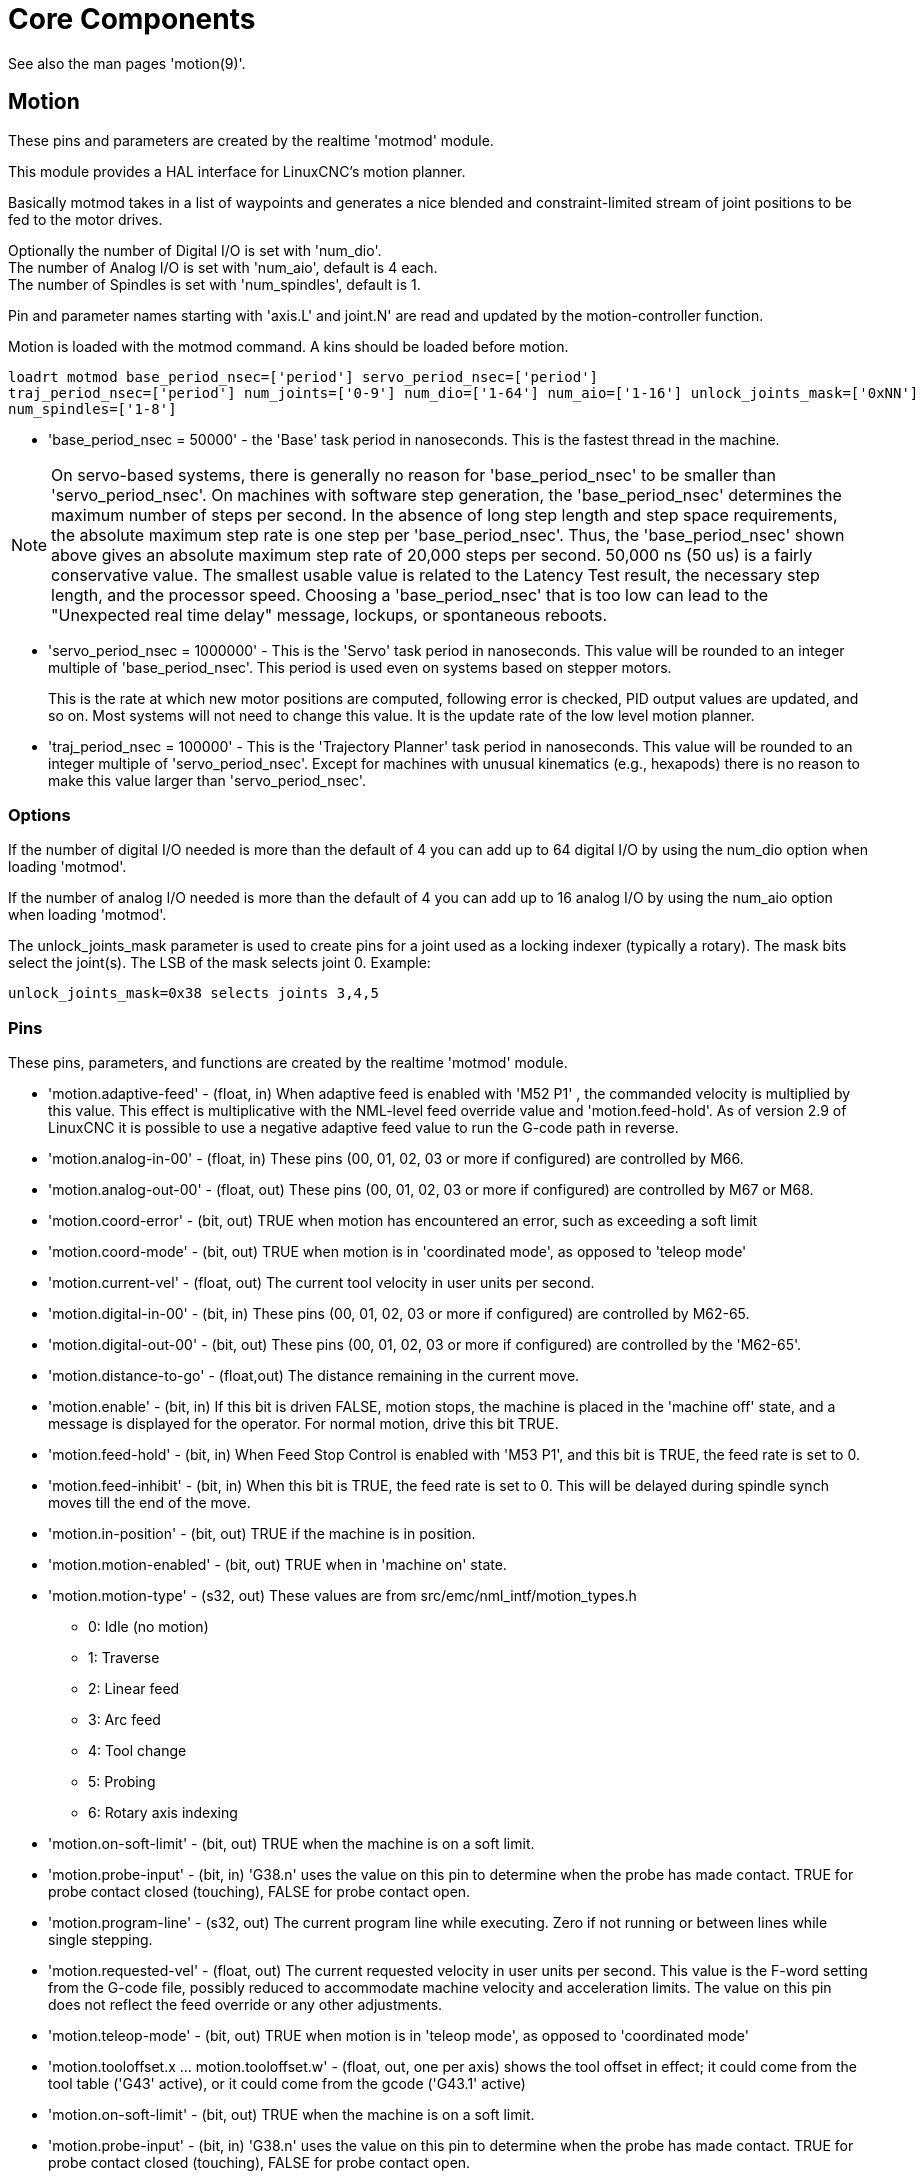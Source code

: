 :lang: en

[[cha:core-components]]
= Core Components(((Core components)))

See also the man pages 'motion(9)'.

[[sec:motion]]
== Motion(((Motion)))

These pins and parameters are created by the realtime 'motmod' module.

This module provides a HAL interface for LinuxCNC's motion planner.

Basically motmod takes in a list of waypoints and generates a nice
blended and constraint-limited stream of joint positions to be fed to
the motor drives.

Optionally the number of Digital I/O is set with 'num_dio'. +
The number of Analog I/O is set with 'num_aio', default is 4 each. +
The number of Spindles is set with 'num_spindles', default is 1.

Pin and parameter names starting with 'axis.L' and joint.N' are read and
updated by the motion-controller function. +

Motion is loaded with the motmod command. A kins should be loaded before
motion.

----
loadrt motmod base_period_nsec=['period'] servo_period_nsec=['period']
traj_period_nsec=['period'] num_joints=['0-9'] num_dio=['1-64'] num_aio=['1-16'] unlock_joints_mask=['0xNN']
num_spindles=['1-8']
----

* 'base_period_nsec = 50000' - the 'Base' task period in nanoseconds.
  This is the fastest thread in the machine.

[NOTE]
On servo-based systems, there is generally no reason for
'base_period_nsec' to be smaller than 'servo_period_nsec'.
On machines with software step generation, the 'base_period_nsec'
determines the maximum number of steps per second. In the absence of
long step length and step space requirements, the absolute maximum step
rate is one step per 'base_period_nsec'. Thus, the 'base_period_nsec' shown
above gives an absolute maximum step rate of 20,000 steps per
second. 50,000 ns (50 us) is a fairly conservative value.
The smallest usable value is related to the Latency Test result, the
necessary step length, and the processor speed.
Choosing a 'base_period_nsec' that is too low can lead to the "Unexpected
real time delay" message, lockups, or spontaneous reboots.

* 'servo_period_nsec = 1000000' - This is the 'Servo' task period in
  nanoseconds. This value will be rounded to an integer multiple of
  'base_period_nsec'. This period is used even on systems based on
  stepper motors.
+
This is the rate at which new motor positions are computed, following
error is checked, PID output values are updated, and so on.
Most systems will not need to change this value. It is the update rate
of the low level motion planner.

* 'traj_period_nsec = 100000' - This is the 'Trajectory Planner'
  task period in nanoseconds. This value will be rounded to an integer
  multiple of 'servo_period_nsec'. Except for machines with unusual
  kinematics (e.g., hexapods) there is no reason to make this value larger
  than 'servo_period_nsec'.

=== Options

If the number of digital I/O needed is more than the default of 4 you
can add up to 64 digital I/O by using the num_dio option when loading 'motmod'.

If the number of analog I/O needed is more than the default of 4 you
can add up to 16 analog I/O by using the num_aio option when loading 'motmod'.

The unlock_joints_mask parameter is used to create pins for a joint used
as a locking indexer (typically a rotary).  The mask bits select the
joint(s).  The LSB of the mask selects joint 0.
Example:

----
unlock_joints_mask=0x38 selects joints 3,4,5
----

[[sec:motion-pins]]
=== Pins(((motion (HAL pins))))

These pins, parameters, and functions are created by the realtime 'motmod'
module.

* 'motion.adaptive-feed' -
  (float, in) When adaptive feed is enabled with 'M52 P1' , the
  commanded velocity is multiplied by this value. This effect is
  multiplicative with the NML-level feed override value and
  'motion.feed-hold'. As of version 2.9 of LinuxCNC it is possible to
  use a negative adaptive feed value to run the G-code path in reverse.
* 'motion.analog-in-00' -
  (float, in) These pins (00, 01, 02, 03 or more if configured) are
  controlled by M66.
* 'motion.analog-out-00' -
  (float, out) These pins (00, 01, 02, 03 or more if configured) are
  controlled by M67 or M68.
* 'motion.coord-error' -
  (bit, out) TRUE when motion has encountered an error, such as
  exceeding a soft limit
* 'motion.coord-mode' -
  (bit, out) TRUE when motion is in 'coordinated mode', as opposed to
  'teleop mode'
* 'motion.current-vel' -
  (float, out) The current tool velocity in user units per second.
* 'motion.digital-in-00' -
  (bit, in) These pins (00, 01, 02, 03 or more if configured) are
  controlled by M62-65.
* 'motion.digital-out-00' -
  (bit, out) These pins (00, 01, 02, 03 or more if configured) are
  controlled by the 'M62-65'.
* 'motion.distance-to-go' -
  (float,out) The distance remaining in the current move.
* 'motion.enable' -
  (bit, in) If this bit is driven FALSE, motion stops, the machine is
  placed in the 'machine off' state, and a message is displayed for the
  operator. For normal motion, drive this bit TRUE.
* 'motion.feed-hold' -
  (bit, in) When Feed Stop Control is enabled with 'M53 P1', and this
  bit is TRUE, the feed rate is set to 0.
* 'motion.feed-inhibit' -
  (bit, in) When this bit is TRUE, the feed rate is set to 0.
  This will be delayed during spindle synch moves till the end of the move.
* 'motion.in-position' -
  (bit, out) TRUE if the machine is in position.
* 'motion.motion-enabled' -
  (bit, out) TRUE when in 'machine on' state.
* 'motion.motion-type' -
  (s32, out) These values are from src/emc/nml_intf/motion_types.h
  - 0: Idle (no motion)
  - 1: Traverse
  - 2: Linear feed
  - 3: Arc feed
  - 4: Tool change
  - 5: Probing
  - 6: Rotary axis indexing
* 'motion.on-soft-limit' - (bit, out) TRUE when the machine is on a soft limit.
* 'motion.probe-input' - (bit, in)
  'G38.n' uses the value on this pin to determine when the probe has made contact.
  TRUE for probe contact closed (touching), FALSE for probe contact open.
* 'motion.program-line' - (s32, out) The current program line while executing.
  Zero if not running or between lines while single stepping.
* 'motion.requested-vel' - (float, out)
  The current requested velocity in user units per second.
  This value is the F-word setting from the G-code file, possibly reduced to accommodate machine velocity and acceleration limits.
  The value on this pin does not reflect the feed override or any other adjustments.
* 'motion.teleop-mode' - (bit, out) TRUE when motion is in 'teleop mode', as opposed to 'coordinated mode'
* 'motion.tooloffset.x ... motion.tooloffset.w' - (float, out, one per axis) shows the tool offset in effect;
  it could come from the tool table ('G43' active), or it could come from the gcode ('G43.1' active)
* 'motion.on-soft-limit' -
  (bit, out) TRUE when the machine is on a soft limit.
* 'motion.probe-input' -
  (bit, in) 'G38.n'  uses the value on this pin to determine when the
  probe has made contact.
  TRUE for probe contact closed (touching),
  FALSE for probe contact open.
* 'motion.program-line' -
  (s32, out) The current program line while executing. Zero if not
  running or between lines while single stepping.
* 'motion.requested-vel' -
  (float, out) The current requested velocity in user units per
  second.  This value is the F-word setting from the G-code file,
  possibly reduced to accommodate machine velocity and acceleration
  limits. The value on this pin does not reflect the feed override or
  any other adjustments.
* 'motion.teleop-mode' -
  (bit, out) TRUE when motion is in 'teleop mode', as opposed to
  'coordinated mode'
* 'motion.tooloffset.x ... motion.tooloffset.w' -
  (float, out, one per axis) shows the tool offset in effect;
  it could come from the tool table ('G43' active), or it could
  come from the G-code ('G43.1' active)

=== Parameters

Many of these parameters serve as debugging aids, and are subject to
change or removal at any time.

* 'motion-command-handler.time' - (s32, RO)
* 'motion-command-handler.tmax' - (s32, RW)
* 'motion-controller.time' - (s32, RO)
* 'motion-controller.tmax' - (s32, RW)
* 'motion.debug-bit-0' - (bit, RO) This is used for debugging purposes.
* 'motion.debug-bit-1' - (bit, RO) This is used for debugging purposes.
* 'motion.debug-float-0' - (float, RO) This is used for debugging purposes.
* 'motion.debug-float-1' - (float, RO) This is used for debugging purposes.
* 'motion.debug-float-2' - (float, RO) This is used for debugging purposes.
* 'motion.debug-float-3' - (float, RO) This is used for debugging purposes.
* 'motion.debug-s32-0' - (s32, RO) This is used for debugging purposes.
* 'motion.debug-s32-1' - (s32, RO) This is used for debugging purposes.
* 'motion.servo.last-period' - (u32, RO) The number of CPU cycles between
  invocations of the servo thread. Typically, this number divided by the
  CPU speed gives the time in seconds, and can be used to determine whether
  the realtime motion controller is meeting its timing constraints
* 'motion.servo.last-period-ns' - (float, RO)

=== Functions

Generally, these functions are both added to the servo-thread in the
order shown.

* 'motion-command-handler' - Processes motion commands coming from user space
* 'motion-controller' - Runs the LinuxCNC motion controller

== Spindle

Linuxcnc can control up to eight spindles.

Motion will produce the following pins (the 'N' being the integer of the
spindle number, 0-7):

[[sec:spindle-pins]]
=== Pins(((spindle (HAL pins))))

* 'spindle.N.at-speed' - (bit, in)
  Motion will pause until this pin is TRUE, under the following conditions:
** before the first feed move after each spindle start or speed change;
** before the start of every chain of spindle-synchronized moves;
** and if in CSS mode, at every rapid to feed transition. +
   This input can be used to ensure that the spindle is up to speed before
   starting a cut, or that a lathe spindle in CSS mode has slowed down
   after a large to small facing pass before starting the next pass at
   the large diameter.
   Many VFDs have an 'at speed' output.
   Otherwise, it is easy to generate this signal with the 'HAL near'
   component, by comparing requested and actual spindle speeds.
* 'spindle.N.brake' -
  (bit, out) TRUE when the spindle brake should be applied.
* 'spindle.N.forward' -
  (bit, out) TRUE when the spindle should rotate forward.
* 'spindle.N.index-enable' -
  (bit, I/O) For correct operation of spindle synchronized moves, this
  pin must be hooked to the index-enable pin of the spindle encoder.
* 'spindle.N.inhibit' -
  (bit, in) When this bit is TRUE, the spindle speed is set to 0.
* 'spindle.N.on' -
  (bit, out) TRUE when spindle should rotate.
* 'spindle.N.reverse' -
  (bit, out) TRUE when the spindle should rotate backward
* 'spindle.N.revs' -
  (float, in) For correct operation of spindle synchronized moves, this
  signal must be hooked to the position pin of the spindle encoder. The
  spindle encoder position should be scaled such that spindle-revs
  increases by 1.0 for each rotation of the spindle in the clockwise
  ('M3') direction.
* 'spindle.N.speed-in' -
  (float, in) Feedback of actual spindle speed in rotations per second.
  This is used by feed-per-revolution motion ('G95'). If your spindle
  encoder driver does not have a velocity output, you
  can generate a suitable one by sending the spindle position through a
  'ddt' component.  If you do not have a spindle encoder, you can loop
  back 'spindle.N.speed-out-rps'.
* 'spindle.N.speed-out' -
  (float, out) Commanded spindle speed in rotations per minute. Positive
  for spindle forward ('M3'), negative for spindle reverse ('M4').
* 'spindle.N.speed-out-abs' -
  (float, out) Commanded spindle speed in rotations per minute. This will
  always be a positive number.
* 'spindle.N.speed-out-rps' -
  (float, out) Commanded spindle speed in rotations per second. Positive
  for spindle forward ('M3'), negative for spindle reverse ('M4').
* 'spindle.N.speed-out-rps-abs' -
  (float, out) Commanded spindle speed in rotations per second. This will
  always be a positive number.
* 'spindle.N.orient-angle' -
  (float,out) Desired spindle orientation for M19. Value of the
  M19 R word parameter plus the value of the [RS274NGC]ORIENT_OFFSET ini
  parameter.
* 'spindle.N.orient-mode' -
  (s32,out) Desired spindle rotation mode M19. Default 0.
* 'spindle.N.orient' -
  (out,bit)
  Indicates start of spindle orient cycle. Set by M19. Cleared by any of M3,M4,M5.
  If spindle-orient-fault is not zero during spindle-orient
  true, the M19 command fails with an error message.
* 'spindle.N.is-oriented' -
  (in, bit) Acknowledge pin for spindle-orient. Completes orient
  cycle. If spindle-orient was true when spindle-is-oriented was
  asserted, the spindle-orient pin is cleared and the
  spindle-locked pin is asserted. Also, the spindle-brake pin is asserted.
* 'spindle.N.orient-fault' -
  (s32, in) Fault code input for orient cycle. Any value other
  than zero  will cause the orient cycle to abort.
* 'spindle.N.lock' -
	(bit, out) Spindle orient complete pin. Cleared by any of M3,M4,M5.

.HAL pin usage for M19 orient spindle

Conceptually the spindle is in one of the following modes:

- rotation mode (the default)
- searching for desired orientation mode
- orientation complete mode.

When an M19 is executed, the spindle changes to 'searching for desired
orientation', and the `spindle.N.orient` HAL pin is asserted.
The desired target position is specified by the `spindle.N.orient-angle`
and `spindle.N.orient-fwd` pins and driven by the M19 R and P parameters.

The HAL support logic is expected to react to `spindle.N.orient` by
moving the spindle to the desired position. When this is complete, the
HAL logic is expected to acknowledge this by asserting the `spindle.N.is-oriented` pin.

Motion then acknowledges this by deasserting the `spindle.N.orient` pin
and asserts the `spindle.N.locked` pin to indicate 'orientation complete' mode.
It also raises the `spindle.N.brake` pin. The spindle now is in 'orientation complete' mode.

If, during `spindle.N.orient` being true, and `spindle.N.is-oriented` not
yet asserted the `spindle.N.orient-fault` pin has a value other than
zero, the M19 command is aborted, a message including the fault code
is displayed, and the motion queue is flushed.
The spindle reverts to rotation mode.

Also, any of the M3,M4 or M5 commands cancel
either 'searching for desired orientation' or 'orientation complete' mode.
This is indicated by deasserting both the `spindle-orient` and `spindle-locked` pins.

The `spindle-orient-mode` pin reflects the M19 P word and shall be
interpreted as follows:

- 0: rotate clockwise or counterclockwise for smallest angular movement
- 1: always rotate clockwise
- 2: always rotate counterclockwise

It can be used with the `orient` HAL component which provides a PID
command value based on spindle encoder position, `spindle-orient-angle`
and `spindle-orient-mode`.

== Axis and Joint Pins and Parameters

These pins and parameters are created by the realtime 'motmod'
module.  [In 'trivial kinematics' machines, there is a one-to-one
correspondence between joints and axes.]
They are read and updated by the 'motion-controller' function.

See the motion man page 'motion(9)' for details on the pins and parameters.

== iocontrol

iocontrol - accepts NML I/O commands, interacts with HAL in userspace.

The signals are turned on and off in userspace - if you have strict
timing requirements or simply need more i/o, consider using the realtime
synchronized i/o provided by <<sec:motion,motion>> instead.

=== Pins (((iocontrol (HAL pins))))

* 'iocontrol.0.coolant-flood' - (bit, out) TRUE when flood coolant is requested.
* 'iocontrol.0.coolant-mist' - (bit, out) TRUE when mist coolant is requested.
* 'iocontrol.0.emc-enable-in' - (bit, in) Should be driven FALSE when an external E-Stop condition exists.
* 'iocontrol.0.lube' - (bit, out) TRUE when lube is commanded.
* 'iocontrol.0.lube_level' - (bit, in) Should be driven TRUE when lube level is high enough.
* 'iocontrol.0.tool-change' - (bit, out) TRUE when a tool change is requested.
* 'iocontrol.0.tool-changed' - (bit, in) Should be driven TRUE when a tool change is completed.
* 'iocontrol.0.tool-number' - (s32, out) The current tool number.
* 'iocontrol.0.tool-prep-number' - (s32, out) The number of the next tool, from the RS274NGC T-word.
* 'iocontrol.0.tool-prepare' - (bit, out) TRUE when a tool prepare is requested.
* 'iocontrol.0.tool-prepared' - (bit, in) Should be driven TRUE when a tool prepare is completed.
* 'iocontrol.0.user-enable-out' - (bit, out) FALSE when an internal E-Stop condition exists.
* 'iocontrol.0.user-request-enable' - (bit, out) TRUE when the user has requested that E-Stop be cleared.

== ini settings

A number of ini settings are made available as hal input pins.

=== Pins (((ini settings (HAL pins))))

N refers to a joint number, L refers to an axis letter

* 'ini.N.ferror' - (float, in) [JOINT_N]FERROR
* 'ini.N.min_ferror' - (float, in) [JOINT_N]MIN_FERROR
* 'ini.N.backlash' - (float, in) [JOINT_N]BACKLASH
* 'ini.N.min_limit' - (float, in) [JOINT_N]MIN_LIMIT
* 'ini.N.max_limit' - (float, in) [JOINT_N]MAX_LIMIT
* 'ini.N.max_velocity' - (float, in) [JOINT_N]MAX_VELOCITY
* 'ini.N.max_acceleration' - (float, in) [JOINT_N]MAX_ACCELERATION
* 'ini.N.home' - (float, in) [JOINT_N]HOME
* 'ini.N.home_offset' - (float, in) [JOINT_N]HOME_OFFSET
* 'ini.N.home_offset' - (s32, in) [JOINT_N]HOME_SEQUENCE
* 'ini.L.min_limit' - (float, in) [AXIS_L]MIN_LIMIT
* 'ini.L.max_limit' - (float, in) [AXIS_L]MAX_LIMIT
* 'ini.L.max_velocity' - (float, in) [AXIS_L]MAX_VELOCITY
* 'ini.L.max_acceleration' - (float, in) [AXIS_L]MAX_ACCELERATION

[NOTE]
The per-axis min_limit and max_limit pins are honored continuously after homing.
The  per-axis ferror and min_ferror pins are honored when the machine is on and
not in position.
The  per-axis max_velocity and max_acceleration pins are sampled when the
machine is on and the motion_state is free (homing or jogging) but are not
sampled when in a program is running (auto mode) or in mdi mode.  Consequently,
changing the pin values when a program is running will not have effect until
the program is stopped and the motion_state is again free.

* 'ini.traj_arc_blend_enable' - (bit, in) [TRAJ]ARC_BLEND_ENABLE
* 'ini.traj_arc_blend_fallback_enable' - (bit, in) [TRAJ]ARC_BLEND_FALLBACK_ENABLE
* 'ini.traj_arc_blend_gap_cycles' - (float, in) [TRAJ]ARC_BLEND_GAP_CYCLES
* 'ini.traj_arc_blend_optimization_depth' - (float, in) [TRAJ]ARC_BLEND_OPTIMIZATION_DEPTH
* 'ini.traj_arc_blend_ramp_freq' - (float, in) [TRAJ]ARC_BLEND_RAMP_FREQ

[NOTE]
The traj_arc_blend pins are sampled continuously but changing pin values
while a program is running may not have immediate effect due to queueing
of commands.

* 'ini.traj_default_acceleration' - (float, in) [TRAJ]DEFAULT_ACCELERATION
* 'ini.traj_default_velocity' - (float, in) [TRAJ]DEFAULT_VELOCITY
* 'ini.traj_max_acceleration' - (float, in) [TRAJ]MAX_ACCELERATION
